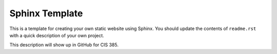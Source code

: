Sphinx Template
===============

This is a template for creating your own static website using Sphinx.
You should update the contents of ``readme.rst`` with a quick description of
your own project.

This description will show up in GitHub for CIS 385.